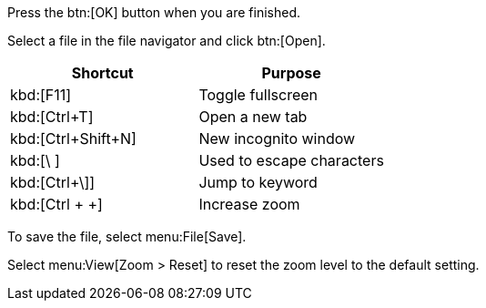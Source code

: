 ////
Included in:
- user-manual: User Interface Macros
- quick-ref
////

// tag::button[]
Press the btn:[OK] button when you are finished.

Select a file in the file navigator and click btn:[Open].
// end::button[]

// tag::key[]
|===
|Shortcut |Purpose

|kbd:[F11]
|Toggle fullscreen

|kbd:[Ctrl+T]
|Open a new tab

|kbd:[Ctrl+Shift+N]
|New incognito window

|kbd:[\ ]
|Used to escape characters

|kbd:[Ctrl+\]]
|Jump to keyword

|kbd:[Ctrl + +]
|Increase zoom
|===
// end::key[]

// tag::menu[]
To save the file, select menu:File[Save].

Select menu:View[Zoom > Reset] to reset the zoom level to the default setting.
// end::menu[]
